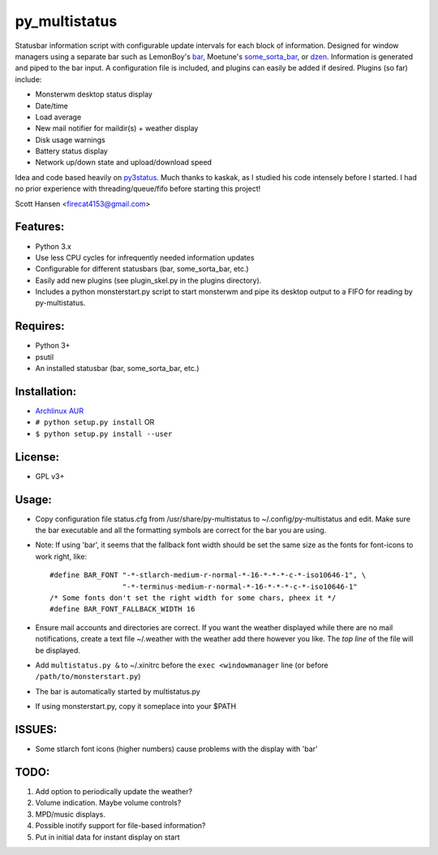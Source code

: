 py_multistatus
==============

Statusbar information script with configurable update intervals for each block of information. Designed for window managers using a separate bar such as LemonBoy's `bar <https://github.com/LemonBoy/bar>`_, Moetune's `some_sorta_bar <https://github.com/LemonBoy/bar>`_, or `dzen <https://github.com/robm/dzen>`_. Information is generated and piped to the bar input. A configuration file is included, and plugins can easily be added if desired. Plugins (so far) include:

* Monsterwm desktop status display
* Date/time
* Load average
* New mail notifier for maildir(s) + weather display
* Disk usage warnings
* Battery status display
* Network up/down state and upload/download speed

Idea and code based heavily on `py3status <https://github.com/kaszak/py3status>`_. Much thanks to kaskak, as I studied his code intensely before I started. I had no prior experience with threading/queue/fifo before starting this project!

Scott Hansen <firecat4153@gmail.com>

Features:
---------

* Python 3.x
* Use less CPU cycles for infrequently needed information updates
* Configurable for different statusbars (bar, some_sorta_bar, etc.)
* Easily add new plugins (see plugin_skel.py in the plugins directory).
* Includes a python monsterstart.py script to start monsterwm and pipe its desktop output to a FIFO for reading by py-multistatus.

Requires: 
---------

* Python 3+
* psutil
* An installed statusbar (bar, some_sorta_bar, etc.)

Installation:
-------------

* `Archlinux AUR <link here>`_
* ``# python setup.py install``  OR
* ``$ python setup.py install --user``

License:
--------

* GPL v3+

Usage:
------

* Copy configuration file status.cfg from /usr/share/py-multistatus to ~/.config/py-multistatus and edit. Make sure the bar executable and all the formatting symbols are correct for the bar you are using.
* Note: If using 'bar', it seems that the fallback font width should be set the same size as the fonts for font-icons to work right, like::

    #define BAR_FONT "-*-stlarch-medium-r-normal-*-16-*-*-*-c-*-iso10646-1", \
                     "-*-terminus-medium-r-normal-*-16-*-*-*-c-*-iso10646-1"
    /* Some fonts don't set the right width for some chars, pheex it */
    #define BAR_FONT_FALLBACK_WIDTH 16

* Ensure mail accounts and directories are correct. If you want the weather displayed while there are no mail notifications, create a text file ~/.weather with the weather add there however you like. The *top line* of the file will be displayed.
* Add ``multistatus.py &`` to ~/.xinitrc before the ``exec <windowmanager`` line (or before ``/path/to/monsterstart.py``)
* The bar is automatically started by multistatus.py
* If using monsterstart.py, copy it someplace into your $PATH

ISSUES:
-------

* Some stlarch font icons (higher numbers) cause problems with the display with 'bar'

TODO:
-----

1. Add option to periodically update the weather?
2. Volume indication. Maybe volume controls?
3. MPD/music displays.
4. Possible inotify support for file-based information?
5. Put in initial data for instant display on start
